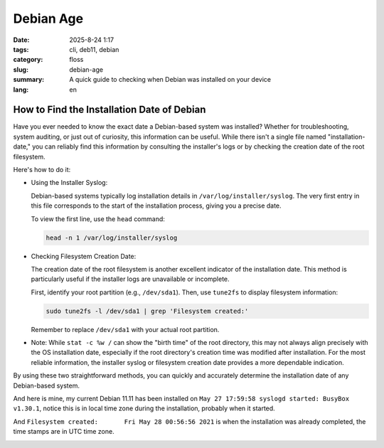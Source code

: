 Debian Age
##########

:date: 2025-8-24 1:17
:tags: cli, deb11, debian
:category: floss
:slug: debian-age
:summary: A quick guide to checking when Debian was installed on your device
:lang: en

How to Find the Installation Date of Debian
===========================================

Have you ever needed to know the exact date a Debian-based system was installed?
Whether for troubleshooting, system auditing, or just out of curiosity, this
information can be useful. While there isn't a single file named
"installation-date," you can reliably find this information by consulting the
installer's logs or by checking the creation date of the root filesystem.

Here's how to do it:

- Using the Installer Syslog:

  Debian-based systems typically log installation details in
  ``/var/log/installer/syslog``. The very first entry in this file corresponds
  to the start of the installation process, giving you a precise date.

  To view the first line, use the ``head`` command:

  .. code-block:: console

     head -n 1 /var/log/installer/syslog

- Checking Filesystem Creation Date:

  The creation date of the root filesystem is another excellent indicator of the
  installation date. This method is particularly useful if the installer logs
  are unavailable or incomplete.

  First, identify your root partition (e.g., ``/dev/sda1``). Then, use
  ``tune2fs`` to display filesystem information:

  .. code-block:: console

     sudo tune2fs -l /dev/sda1 | grep 'Filesystem created:'

  Remember to replace ``/dev/sda1`` with your actual root partition.

- Note: While ``stat -c %w /`` can show the "birth time" of the root directory,
  this may not always align precisely with the OS installation date, especially
  if the root directory's creation time was modified after installation. For the
  most reliable information, the installer syslog or filesystem creation date
  provides a more dependable indication.

By using these two straightforward methods, you can quickly and accurately
determine the installation date of any Debian-based system.

And here is mine, my current Debian 11.11 has been installed on ``May 27
17:59:58 syslogd started: BusyBox v1.30.1``, notice this is in local time zone
during the installation, probably when it started.

And ``Filesystem created:       Fri May 28 00:56:56 2021`` is when the
installation was already completed, the time stamps are in UTC time zone.

.. image:: {static}/images/debian_age/screenshot_at_2025-08-24_01-40-08.png
   :align: center
   :alt: Debian Age screenshot
